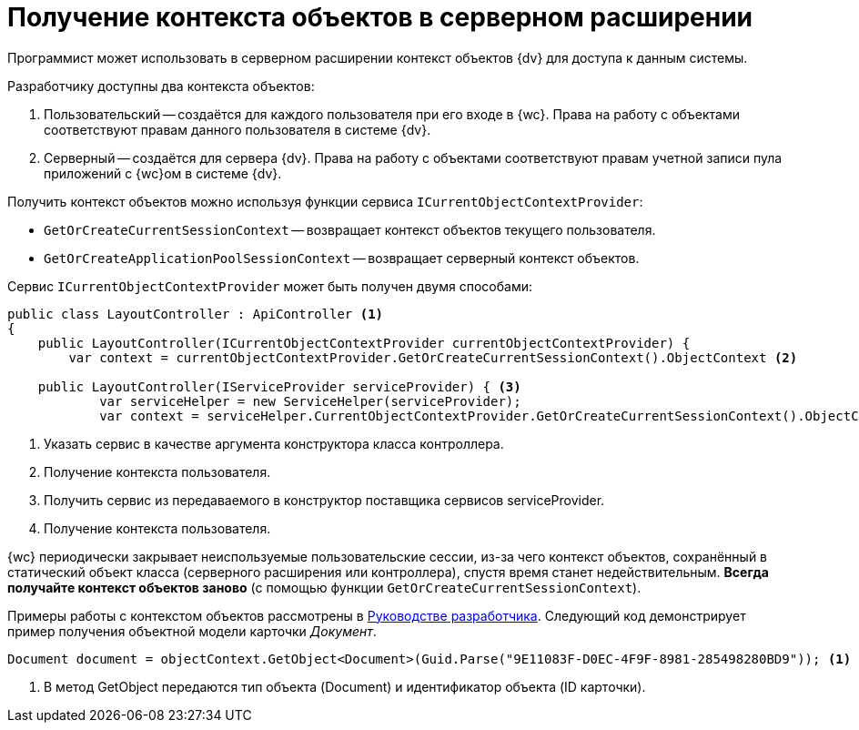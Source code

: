 = Получение контекста объектов в серверном расширении

Программист может использовать в серверном расширении контекст объектов {dv} для доступа к данным системы.

.Разработчику доступны два контекста объектов:
. Пользовательский -- создаётся для каждого пользователя при его входе в {wc}. Права на работу с объектами соответствуют правам данного пользователя в системе {dv}.
. Серверный -- создаётся для сервера {dv}. Права на работу с объектами соответствуют правам учетной записи пула приложений с {wc}ом в системе {dv}.

Получить контекст объектов можно используя функции сервиса `ICurrentObjectContextProvider`:

* `GetOrCreateCurrentSessionContext` -- возвращает контекст объектов текущего пользователя.
* `GetOrCreateApplicationPoolSessionContext` -- возвращает серверный контекст объектов.

Сервис `ICurrentObjectContextProvider` может быть получен двумя способами:

[source,csharp]
----
public class LayoutController : ApiController <.>
{
    public LayoutController(ICurrentObjectContextProvider currentObjectContextProvider) {
        var context = currentObjectContextProvider.GetOrCreateCurrentSessionContext().ObjectContext <.>

    public LayoutController(IServiceProvider serviceProvider) { <.>
            var serviceHelper = new ServiceHelper(serviceProvider);
            var context = serviceHelper.CurrentObjectContextProvider.GetOrCreateCurrentSessionContext().ObjectContext; <.>
----
<.> Указать сервис в качестве аргумента конструктора класса контроллера.
<.> Получение контекста пользователя.
<.> Получить сервис из передаваемого в конструктор поставщика сервисов serviceProvider.
<.> Получение контекста пользователя.

{wc} периодически закрывает неиспользуемые пользовательские сессии, из-за чего контекст объектов, сохранённый в статический объект класса (серверного расширения или контроллера), спустя время станет недействительным. *Всегда получайте контекст объектов заново* (с помощью функции `GetOrCreateCurrentSessionContext`).

Примеры работы с контекстом объектов рассмотрены в xref:programmer::index.adoc[Руководстве разработчика]. Следующий код демонстрирует пример получения объектной модели карточки _Документ_.

[source,csharp]
----
Document document = objectContext.GetObject<Document>(Guid.Parse("9E11083F-D0EC-4F9F-8981-285498280BD9")); <.>
----
<.> В метод GetObject передаются тип объекта (Document) и идентификатор объекта (ID карточки).
